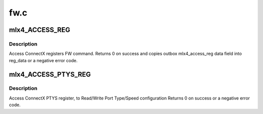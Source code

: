 .. -*- coding: utf-8; mode: rst -*-

====
fw.c
====


.. _`mlx4_access_reg`:

mlx4_ACCESS_REG
===============

.. c:function:: int mlx4_ACCESS_REG (struct mlx4_dev *dev, u16 reg_id, enum mlx4_access_reg_method method, u16 reg_len, void *reg_data)

    Generic access reg command.

    :param struct mlx4_dev \*dev:
        mlx4_dev.

    :param u16 reg_id:
        register ID to access.

    :param enum mlx4_access_reg_method method:
        Access method Read/Write.

    :param u16 reg_len:
        register length to Read/Write in bytes.

    :param void \*reg_data:
        reg_data pointer to Read/Write From/To.



.. _`mlx4_access_reg.description`:

Description
-----------

Access ConnectX registers FW command.
Returns 0 on success and copies outbox mlx4_access_reg data
field into reg_data or a negative error code.



.. _`mlx4_access_ptys_reg`:

mlx4_ACCESS_PTYS_REG
====================

.. c:function:: int mlx4_ACCESS_PTYS_REG (struct mlx4_dev *dev, enum mlx4_access_reg_method method, struct mlx4_ptys_reg *ptys_reg)

    Access PTYs (Port Type and Speed) register

    :param struct mlx4_dev \*dev:
        mlx4_dev.

    :param enum mlx4_access_reg_method method:
        Access method Read/Write.

    :param struct mlx4_ptys_reg \*ptys_reg:
        PTYS register data pointer.



.. _`mlx4_access_ptys_reg.description`:

Description
-----------

Access ConnectX PTYS register, to Read/Write Port Type/Speed
configuration
Returns 0 on success or a negative error code.

